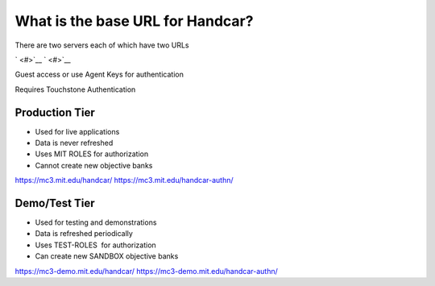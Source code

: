 What is the base URL for Handcar?
=================================

There are two servers each of which have two URLs

` <#>`__ \ ` <#>`__

Guest access or use Agent Keys for authentication

Requires Touchstone Authentication

Production Tier
_______________

-  Used for live applications
-  Data is never refreshed
-  Uses MIT ROLES for authorization
-  Cannot create new objective banks

`https://mc3.mit.edu/handcar/ <https://mc3.mit.edu/handcar/>`__
`https://mc3.mit.edu/handcar-authn/ <https://mc3.mit.edu/handcar-authn/>`__

Demo/Test Tier
______________

-  Used for testing and demonstrations
-  Data is refreshed periodically
-  Uses TEST-ROLES  for authorization
-  Can create new SANDBOX objective banks

`https://mc3-demo.mit.edu/handcar/ <https://mc3-demo.mit.edu/handcar/>`__
`https://mc3-demo.mit.edu/handcar-authn/ <https://mc3-demo.mit.edu/handcar-authn/>`__


